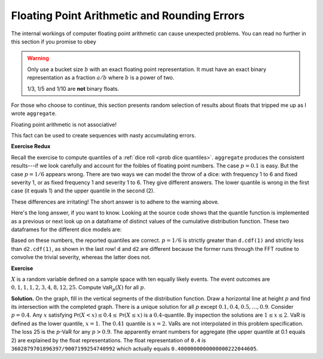 
.. _num floats:

Floating Point Arithmetic and Rounding Errors
-----------------------------------------------

The internal workings of computer floating point arithmetic can cause unexpected problems. You can read no further in this section if you promise to obey

.. warning::

    Only use a bucket size :math:`b` with an exact floating point
    representation. It must have an exact binary representation as a
    fraction :math:`a/b` where :math:`b` is a power of two.

    1/3, 1/5 and 1/10 are **not** binary floats.

For those who choose to continue, this section presents random selection of results about floats that tripped me up as I wrote ``aggregate``.

Floating point arithmetic is not associative!

.. ipython:: python

   x = .1 + (0.6 + 0.3)
   y = (0.1 + 0.6) + 0.3
   x, x.as_integer_ratio(), y, y.as_integer_ratio()

This fact can be used to create sequences with nasty accumulating errors.

.. Knuth observations.

**Exercise Redux**


Recall the exercise to compute  quantiles of a :ref:`dice roll <prob dice quantiles>`.
``aggregate`` produces the consistent results---if we look carefully and account for the foibles of floating point numbers. The case :math:`p=0.1` is easy. But the case :math:`p=1/6` appears wrong. There are two ways we can model the throw of a dice: with frequency 1 to 6 and fixed severity 1, or as fixed frequency 1 and severity 1 to 6. They give different answers. The lower quantile is wrong in the first case (it equals 1) and the upper quantile in the second (2).

.. ipython:: python
    :okwarning:

    from aggregate import build, qd
    import pandas as pd
    d = build('agg Dice dfreq [1:6] dsev [1]')
    print(d.q(0.1, 'lower'), d.q(0.1, 'upper'))
    print(d.q(1/6, 'lower'), d.q(1/6, 'upper'))
    d2 = build('agg Dice2 dfreq [1] dsev [1:6]')
    print(d2.q(1/6, 'lower'), d2.q(1/6, 'upper'))

These differences are irritating! The short answer is to adhere to the warning above.

Here's the long answer, if you want to know. Looking at the source code shows
that the quantile function is implemented as a previous or next look up on a
dataframe of distinct values of the cumulative distribution function. These
two dataframes for the different dice models are:

.. ipython:: python
    :okwarning:

    ff = lambda x: f'{x:.25g}'
    qd(d.density_df.query('p_total > 0')[['p', 'F']], float_format=ff)
    qd(d2.density_df.query('p_total > 0')[['p', 'F']], float_format=ff)
    print(f'\n{d.cdf(1):.25f} < {1/6:.25f} < 1/6 < {d2.cdf(1):.25f}')

Based on these numbers, the reported quantiles are correct. :math:`p=1/6` is strictly greater than ``d.cdf(1)`` and strictly less than ``d2.cdf(1)``, as shown in the last row! ``d`` and ``d2`` are different because the former runs through the FFT routine to convolve the trivial severity, whereas the latter does not.


**Exercise**


:math:`X` is a random variable defined on a sample space
with ten equally likely events. The event outcomes are
:math:`0,1,1,1,2,3, 4,8, 12, 25`. Compute :math:`\mathsf{VaR}_p(X)` for
all :math:`p`.

.. ipython:: python
    :okwarning:

    a = build('agg Ex.50 dfreq [1] '
              'dsev [0 1 2 3 4 8 12 25] [.1 .3 .1 .1 .1 .1 .1 .1]')
    @savefig quantile_a.png
    a.plot()
    print(a.q(0.05), a.q(0.1), a.q(0.2), a.q(0.4),
       a.q(0.4, 'upper'), a.q(0.41), a.q(0.5))
    qd(a.density_df.query('p_total > 0')[['p', 'F']],
        float_format=ff)

**Solution.** On the graph, fill in the vertical segments of the
distribution function. Draw a horizontal line at height :math:`p` and
find its intersection with the completed graph. There is a unique
solution for all :math:`p` except :math:`0.1, 0.4, 0.5,\dots, 0.9`.
Consider :math:`p=0.4`. Any :math:`x` satisfying
:math:`\mathsf{Pr}(X < x) \le 0.4 \le \mathsf{Pr}(X\le x)` is a :math:`0.4`-quantile. By
inspection the solutions are :math:`1\le x \le 2`. VaR is defined as the
lower quantile, :math:`x=1`. The :math:`0.41` quantile is :math:`x=2`.
VaRs are not interpolated in this problem specification. The loss 25 is
the :math:`p`-VaR for any :math:`p>0.9`. The apparently errant numbers for aggregate (the upper quantile at 0.1 equals 2) are explained by the float representations. The float representation of ``0.4`` is ``3602879701896397/9007199254740992`` which actually equals ``0.4000000000000000222044605``.
